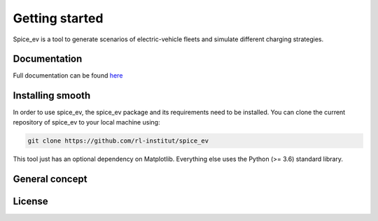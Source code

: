 ~~~~~~~~~~~~~~~
Getting started
~~~~~~~~~~~~~~~

Spice_ev is a tool to generate scenarios of electric-vehicle fleets and simulate different charging strategies.


Documentation
=============

Full documentation can be found `here <https://spice_ev.readthedocs.io/en/latest/>`_

Installing smooth
=================

In order to use spice_ev, the spice_ev package and its requirements need to be installed. You can
clone the current repository of spice_ev to your local machine using:

.. code:: bash

	git clone https://github.com/rl-institut/spice_ev

This tool just has an optional dependency on Matplotlib. Everything else uses the Python (>= 3.6) standard library.


General concept
===============

License
=======

